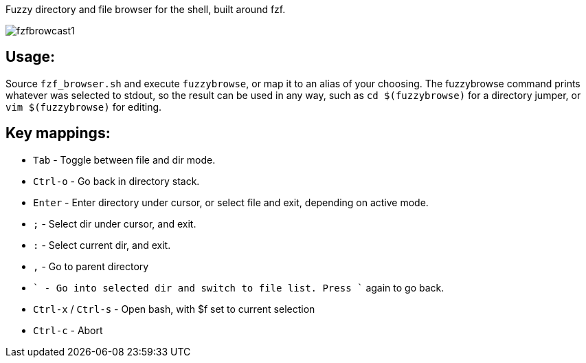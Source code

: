 
Fuzzy directory and file browser for the shell, built around fzf.

image:fzfbrowcast1.gif[]

== Usage:
Source `fzf_browser.sh` and execute `fuzzybrowse`, or map it to an alias of your choosing.
The fuzzybrowse command prints whatever was selected to stdout, so the result can be used in any way, such as
`cd $(fuzzybrowse)` for a directory jumper, or `vim $(fuzzybrowse)` for editing.

== Key mappings:
* `Tab` - Toggle between file and dir mode.
* `Ctrl-o` - Go back in directory stack.
* `Enter` - Enter directory under cursor, or select file and exit, depending on active mode.
* `;` - Select dir under cursor, and exit.
* `:` - Select current dir, and exit.
* `,` - Go to parent directory
* ```` - Go into selected dir and switch to file list. Press ```` again to go back.
* `Ctrl-x` / `Ctrl-s` - Open bash, with $f set to current selection
* `Ctrl-c` - Abort

